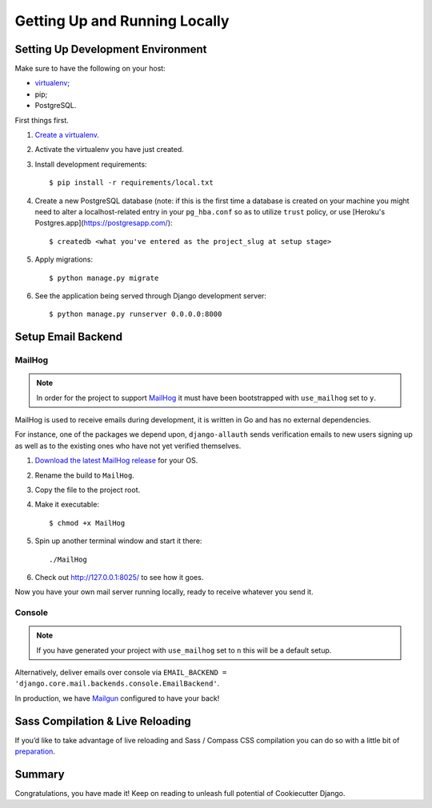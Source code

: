 Getting Up and Running Locally
==============================

.. index:: pip, virtualenv, PostgreSQL


Setting Up Development Environment
----------------------------------

Make sure to have the following on your host:

* virtualenv_;
* pip;
* PostgreSQL.

First things first.

#. `Create a virtualenv`_.

#. Activate the virtualenv you have just created.

#. Install development requirements: ::

    $ pip install -r requirements/local.txt

#. Create a new PostgreSQL database (note: if this is the first time a database is created on your machine you might need to alter a localhost-related entry in your ``pg_hba.conf`` so as to utilize ``trust`` policy, or use [Heroku's Postgres.app](https://postgresapp.com/): ::

    $ createdb <what you've entered as the project_slug at setup stage>

#. Apply migrations: ::

    $ python manage.py migrate

#. See the application being served through Django development server: ::

    $ python manage.py runserver 0.0.0.0:8000

.. _virtualenv: http://docs.python-guide.org/en/latest/dev/virtualenvs/
.. _`Create a virtualenv`: https://virtualenv.pypa.io/en/stable/userguide/


Setup Email Backend
-------------------

MailHog
~~~~~~~

.. note:: In order for the project to support MailHog_ it must have been bootstrapped with ``use_mailhog`` set to ``y``.

MailHog is used to receive emails during development, it is written in Go and has no external dependencies.

For instance, one of the packages we depend upon, ``django-allauth`` sends verification emails to new users signing up as well as to the existing ones who have not yet verified themselves.

#. `Download the latest MailHog release`_ for your OS.

#. Rename the build to ``MailHog``.

#. Copy the file to the project root.

#. Make it executable: ::

    $ chmod +x MailHog

#. Spin up another terminal window and start it there: ::

    ./MailHog

#. Check out `<http://127.0.0.1:8025/>`_ to see how it goes.

Now you have your own mail server running locally, ready to receive whatever you send it.

.. _MailHog: https://github.com/mailhog/MailHog/
.. _`properly configured`: https://docs.djangoproject.com/en/dev/topics/email/#smtp-backend


Console
~~~~~~~

.. note:: If you have generated your project with ``use_mailhog`` set to ``n`` this will be a default setup.

Alternatively, deliver emails over console via ``EMAIL_BACKEND = 'django.core.mail.backends.console.EmailBackend'``.

In production, we have Mailgun_ configured to have your back!

.. _Mailgun: https://www.mailgun.com/


Sass Compilation & Live Reloading
---------------------------------

If you’d like to take advantage of live reloading and Sass / Compass CSS compilation you can do so with a little bit of preparation_.

.. _`Download the latest MailHog release`: https://github.com/mailhog/MailHog/releases
.. _preparation: https://cookiecutter-django.readthedocs.io/en/latest/live-reloading-and-sass-compilation.html


Summary
-------

Congratulations, you have made it! Keep on reading to unleash full potential of Cookiecutter Django.
